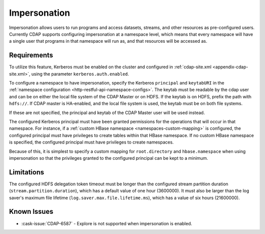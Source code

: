 .. meta::
    :author: Cask Data, Inc.
    :copyright: Copyright © 2016 Cask Data, Inc.

.. _admin-impersonation:

=============
Impersonation
=============

Impersonation allows users to run programs and access datasets, streams, and other
resources as pre-configured users. Currently CDAP supports configuring impersonation
at a namespace level, which means that every namespace will have a single user that
programs in that namespace will run as, and that resources will be accessed as.

Requirements
============
To utilize this feature, Kerberos must be enabled on the cluster and configured in
:ref:`cdap-site.xml <appendix-cdap-site.xml>`, using the parameter ``kerberos.auth.enabled``.

To configure a namespace to have impersonation, specify the Kerberos ``principal`` and
``keytabURI`` in the :ref:`namespace configuration <http-restful-api-namespace-configs>`.
The keytab must be readable by the cdap user and can be on either the local file system
of the CDAP Master or on HDFS. If the keytab is on HDFS, prefix the path with ``hdfs://``.
If CDAP master is HA-enabled, and the local file system is used, the keytab must be on both
file systems.

If these are not specified, the principal and keytab of the CDAP Master user will be used
instead.

The configured Kerberos principal must have been granted permissions for the operations
that will occur in that namespace. For instance, if
a :ref:`custom HBase namespace <namespaces-custom-mapping>` is configured, the configured
principal must have privileges to create tables within that HBase namespace. If no
custom HBase namespace is specified, the configured principal must have privileges to
create namespaces.

Because of this, it is simplest to specify a custom mapping for ``root.directory`` and
``hbase.namespace`` when using impersonation so that the privileges granted to the
configured principal can be kept to a minimum.


Limitations
===========
The configured HDFS delegation token timeout must be longer than the configured stream
partition duration (``stream.partition.duration``), which has a default value of
one hour (3600000). It must also be larger than the log saver's maximum file
lifetime (``log.saver.max.file.lifetime.ms``), which has a value of six hours (21600000).

Known Issues
============
- :cask-issue:`CDAP-6587` - Explore is not supported when impersonation is enabled.

